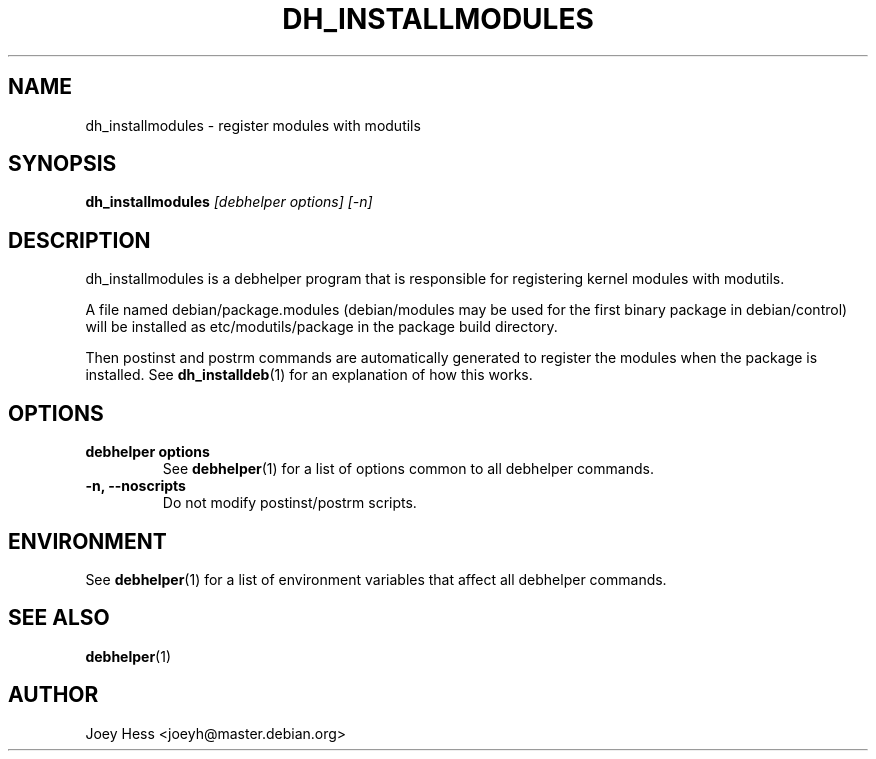 .TH DH_INSTALLMODULES 1 "" "Debhelper Commands" "Debhelper Commands"
.SH NAME
dh_installmodules \- register modules with modutils
.SH SYNOPSIS
.B dh_installmodules
.I "[debhelper options] [-n]"
.SH "DESCRIPTION"
dh_installmodules is a debhelper program that is responsible for registering
kernel modules with modutils.
.P
A file named debian/package.modules (debian/modules may be used for the first
binary package in debian/control) will be installed as etc/modutils/package
in the package build directory.
.P
Then postinst and postrm commands are automatically generated to register
the modules when the package is installed. See
.BR dh_installdeb (1)
for an explanation of how this works.
.SH OPTIONS
.TP
.B debhelper options
See
.BR debhelper (1)
for a list of options common to all debhelper commands.
.TP
.B \-n, \--noscripts
Do not modify postinst/postrm scripts.
.SH ENVIRONMENT
See
.BR debhelper (1)
for a list of environment variables that affect all debhelper commands.
.SH "SEE ALSO"
.BR debhelper (1)
.SH AUTHOR
Joey Hess <joeyh@master.debian.org>
